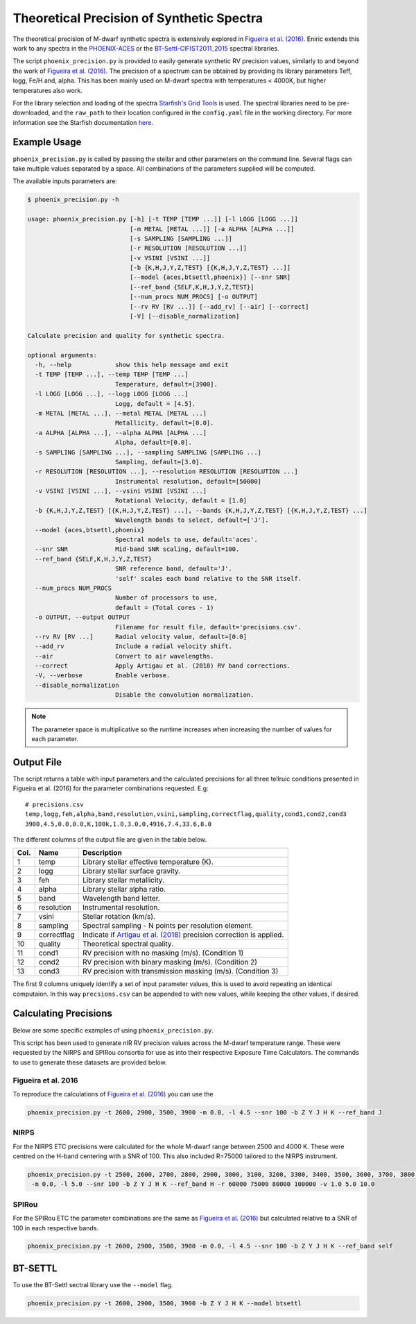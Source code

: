 ==========================================
Theoretical Precision of Synthetic Spectra
==========================================

The theoretical precision of M-dwarf synthetic spectra is extensively explored in `Figueira et al. (2016)`_.
Eniric extends this work to any spectra in the `PHOENIX-ACES <http://phoenix.astro.physik.uni-goettingen.de/>`_ or the `BT-Settl-CIFIST2011_2015 <https://phoenix.ens-lyon.fr/Grids/BT-Settl/CIFIST2011_2015/>`_ spectral libraries.

The script ``phoenix_precision.py`` is provided to easily generate synthetic RV precision values, similarly to and beyond the work of `Figueira et al. (2016)`_.
The precision of a spectrum can be obtained by providing its library parameters Teff, logg, Fe/H and, alpha. This has been mainly used on M-dwarf spectra with temperatures < 4000K, but higher temperatures also work.

For the library selection and loading of the spectra `Starfish's Grid Tools <https://iancze.github.io/Starfish/current/grid_tools.html>`_ is used.
The spectral libraries need to be pre-downloaded, and the ``raw_path`` to their location configured in the ``config.yaml`` file in the working directory.
For more information see the Starfish documentation `here <https://iancze.github.io/Starfish/current/grid_tools.html#downloading-model-spectra>`_.


Example Usage
-------------

``phoenix_precision.py`` is called by passing the stellar and other parameters on the command line.
Several flags can take multiple values separated by a space. All combinations of the parameters supplied will be computed.

The available inputs parameters are:

.. code-block:: text

    $ phoenix_precision.py -h

    usage: phoenix_precision.py [-h] [-t TEMP [TEMP ...]] [-l LOGG [LOGG ...]]
                                [-m METAL [METAL ...]] [-a ALPHA [ALPHA ...]]
                                [-s SAMPLING [SAMPLING ...]]
                                [-r RESOLUTION [RESOLUTION ...]]
                                [-v VSINI [VSINI ...]]
                                [-b {K,H,J,Y,Z,TEST} [{K,H,J,Y,Z,TEST} ...]]
                                [--model {aces,btsettl,phoenix}] [--snr SNR]
                                [--ref_band {SELF,K,H,J,Y,Z,TEST}]
                                [--num_procs NUM_PROCS] [-o OUTPUT]
                                [--rv RV [RV ...]] [--add_rv] [--air] [--correct]
                                [-V] [--disable_normalization]

    Calculate precision and quality for synthetic spectra.

    optional arguments:
      -h, --help            show this help message and exit
      -t TEMP [TEMP ...], --temp TEMP [TEMP ...]
                            Temperature, default=[3900].
      -l LOGG [LOGG ...], --logg LOGG [LOGG ...]
                            Logg, default = [4.5].
      -m METAL [METAL ...], --metal METAL [METAL ...]
                            Metallicity, default=[0.0].
      -a ALPHA [ALPHA ...], --alpha ALPHA [ALPHA ...]
                            Alpha, default=[0.0].
      -s SAMPLING [SAMPLING ...], --sampling SAMPLING [SAMPLING ...]
                            Sampling, default=[3.0].
      -r RESOLUTION [RESOLUTION ...], --resolution RESOLUTION [RESOLUTION ...]
                            Instrumental resolution, default=[50000]
      -v VSINI [VSINI ...], --vsini VSINI [VSINI ...]
                            Rotational Velocity, default = [1.0]
      -b {K,H,J,Y,Z,TEST} [{K,H,J,Y,Z,TEST} ...], --bands {K,H,J,Y,Z,TEST} [{K,H,J,Y,Z,TEST} ...]
                            Wavelength bands to select, default=['J'].
      --model {aces,btsettl,phoenix}
                            Spectral models to use, default='aces'.
      --snr SNR             Mid-band SNR scaling, default=100.
      --ref_band {SELF,K,H,J,Y,Z,TEST}
                            SNR reference band, default='J'.
                            'self' scales each band relative to the SNR itself.
      --num_procs NUM_PROCS
                            Number of processors to use,
                            default = (Total cores - 1)
      -o OUTPUT, --output OUTPUT
                            Filename for result file, default='precisions.csv'.
      --rv RV [RV ...]      Radial velocity value, default=[0.0]
      --add_rv              Include a radial velocity shift.
      --air                 Convert to air wavelengths.
      --correct             Apply Artigau et al. (2018) RV band corrections.
      -V, --verbose         Enable verbose.
      --disable_normalization
                            Disable the convolution normalization.


.. Note:: The parameter space is multiplicative so the runtime increases when increasing the number of values for each parameter.


Output File
-----------

The script returns a table with input parameters and the calculated precisions for all three tellruic conditions presented in Figueira et al. (2016) for the parameter combinations requested.
E.g:

::

   # precisions.csv
   temp,logg,feh,alpha,band,resolution,vsini,sampling,correctflag,quality,cond1,cond2,cond3
   3900,4.5,0.0,0.0,K,100k,1.0,3.0,0,4916,7.4,33.6,8.0

The different columns of the output file are given in the table below.

+--------+--------------+----------------------------------------------------------------------+
| Col.   | Name         | Description                                                          |
+========+==============+======================================================================+
| 1      | temp         | Library stellar effective temperature (K).                           |
+--------+--------------+----------------------------------------------------------------------+
| 2      | logg         | Library stellar surface gravity.                                     |
+--------+--------------+----------------------------------------------------------------------+
| 3      | feh          | Library stellar metallicity.                                         |
+--------+--------------+----------------------------------------------------------------------+
| 4      | alpha        | Library stellar alpha ratio.                                         |
+--------+--------------+----------------------------------------------------------------------+
| 5      | band         | Wavelength band letter.                                              |
+--------+--------------+----------------------------------------------------------------------+
| 6      | resolution   | Instrumental resolution.                                             |
+--------+--------------+----------------------------------------------------------------------+
| 7      | vsini        | Stellar rotation (km/s).                                             |
+--------+--------------+----------------------------------------------------------------------+
| 8      | sampling     | Spectral sampling - N points per resolution element.                 |
+--------+--------------+----------------------------------------------------------------------+
| 9      | correctflag  | Indicate if `Artigau et al. (2018)`_ precision correction is applied.|
+--------+--------------+----------------------------------------------------------------------+
| 10     | quality      | Theoretical spectral quality.                                        |
+--------+--------------+----------------------------------------------------------------------+
| 11     | cond1        | RV precision with no masking (m/s). (Condition 1)                    |
+--------+--------------+----------------------------------------------------------------------+
| 12     | cond2        | RV precision with binary masking (m/s). (Condition 2)                |
+--------+--------------+----------------------------------------------------------------------+
| 13     | cond3        | RV precision with transmission masking (m/s). (Condition 3)          |
+--------+--------------+----------------------------------------------------------------------+

The first 9 columns uniquely identify a set of input parameter values, this is used to avoid repeating an identical computaion.
In this way ``precsions.csv`` can be appended to with new values, while keeping the other values, if desired.


Calculating Precisions
----------------------
Below are some specific examples of using ``phoenix_precision.py``.

This script has been used to generate nIR RV precision values across the M-dwarf temperature range.
These were requested by the NIRPS and SPIRou consortia for use as into their respective Exposure Time Calculators.
The commands to use to generate these datasets are provided below.


Figueira et al. 2016
++++++++++++++++++++

To reproduce the calculations of `Figueira et al. (2016)`_ you can use the

.. code-block:: bash

   phoenix_precision.py -t 2600, 2900, 3500, 3900 -m 0.0, -l 4.5 --snr 100 -b Z Y J H K --ref_band J


NIRPS
+++++
For the NIRPS ETC precisions were calculated for the whole M-dwarf range between 2500 and 4000 K.
These were centred on the H-band centering with a SNR of 100. This also included R=75000 tailored to the NIRPS instrument.

.. code-block:: bash

   phoenix_precision.py -t 2500, 2600, 2700, 2800, 2900, 3000, 3100, 3200, 3300, 3400, 3500, 3600, 3700, 3800, 3900, 4000
    -m 0.0, -l 5.0 --snr 100 -b Z Y J H K --ref_band H -r 60000 75000 80000 100000 -v 1.0 5.0 10.0


SPIRou
++++++
For the SPIRou ETC the parameter combinations are the same as `Figueira et al. (2016)`_ but
calculated relative to a SNR of 100 in each respective bands.

.. code-block:: bash

   phoenix_precision.py -t 2600, 2900, 3500, 3900 -m 0.0, -l 4.5 --snr 100 -b Z Y J H K --ref_band self


BT-SETTL
--------
To use the BT-Settl sectral library  use the ``--model`` flag.

.. code-block:: bash

   phoenix_precision.py -t 2600, 2900, 3500, 3900 -b Z Y J H K --model btsettl


.. _`Figueira et al. (2016)`: http://dx.doi.org/10.1051/0004-6361/201526900
.. _`Artigau et al. (2018)`: http://adsabs.harvard.edu/abs/2018AJ....155..
